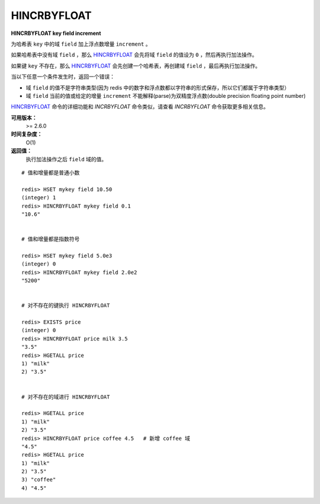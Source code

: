 .. _hincrbyfloat:

HINCRBYFLOAT
==============

**HINCRBYFLOAT key field increment**

为哈希表 ``key`` 中的域 ``field`` 加上浮点数增量 ``increment`` 。

如果哈希表中没有域 ``field`` ，那么 `HINCRBYFLOAT`_ 会先将域 ``field`` 的值设为 ``0`` ，然后再执行加法操作。

如果键 ``key`` 不存在，那么 `HINCRBYFLOAT`_ 会先创建一个哈希表，再创建域 ``field`` ，最后再执行加法操作。

当以下任意一个条件发生时，返回一个错误：

- 域 ``field`` 的值不是字符串类型(因为 redis 中的数字和浮点数都以字符串的形式保存，所以它们都属于字符串类型）
- 域 ``field`` 当前的值或给定的增量 ``increment`` 不能解释(parse)为双精度浮点数(double precision floating point number)

`HINCRBYFLOAT`_ 命令的详细功能和 `INCRBYFLOAT` 命令类似，请查看 `INCRBYFLOAT` 命令获取更多相关信息。

**可用版本：**
    >= 2.6.0

**时间复杂度：**
    O(1)

**返回值：**
    执行加法操作之后 ``field`` 域的值。

::

    # 值和增量都是普通小数

    redis> HSET mykey field 10.50
    (integer) 1
    redis> HINCRBYFLOAT mykey field 0.1
    "10.6"


    # 值和增量都是指数符号

    redis> HSET mykey field 5.0e3
    (integer) 0
    redis> HINCRBYFLOAT mykey field 2.0e2
    "5200"


    # 对不存在的键执行 HINCRBYFLOAT

    redis> EXISTS price
    (integer) 0
    redis> HINCRBYFLOAT price milk 3.5
    "3.5"
    redis> HGETALL price
    1) "milk"
    2) "3.5"


    # 对不存在的域进行 HINCRBYFLOAT

    redis> HGETALL price
    1) "milk"
    2) "3.5"
    redis> HINCRBYFLOAT price coffee 4.5   # 新增 coffee 域
    "4.5"
    redis> HGETALL price
    1) "milk"
    2) "3.5"
    3) "coffee"
    4) "4.5"
